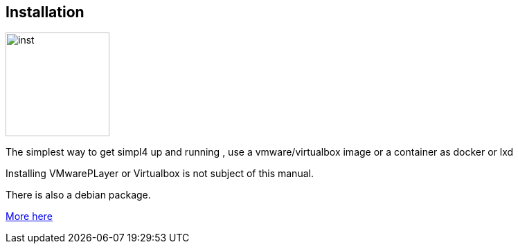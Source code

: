 :linkattrs:

== Installation 

image:docu/images/inst.svg[width=150]

The simplest way to get simpl4 up and running , use a vmware/virtualbox image or a container as docker or lxd

Installing VMwarePLayer or Virtualbox is not subject of this manual.

There is  also a debian package.

link:local:resources[More here] 

